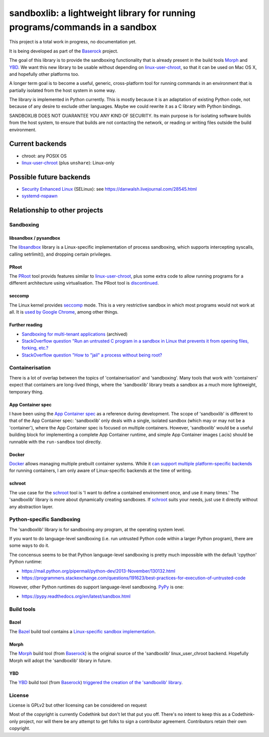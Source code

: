 ============================================================================
sandboxlib: a lightweight library for running programs/commands in a sandbox
============================================================================

This project is a total work in progress, no documentation yet.

It is being developed as part of the Baserock_ project.

The goal of this library is to provide the sandboxing functionality that is
already present in the build tools Morph_ and YBD_. We want this new library
to be usable without depending on linux-user-chroot_, so that it can be used
on Mac OS X, and hopefully other platforms too.

A longer term goal is to become a useful, generic, cross-platform tool for
running commands in an environment that is partially isolated from the host
system in some way.

The library is implemented in Python currently. This is mostly because it is
an adaptation of existing Python code, not because of any desire to exclude
other languages. Maybe we could rewrite it as a C library with Python bindings.

SANDBOXLIB DOES NOT GUARANTEE YOU ANY KIND OF SECURITY. Its main purpose is
for isolating software builds from the host system, to ensure that builds
are not contacting the network, or reading or writing files outside the build
environment.

.. _Baserock: http://www.baserock.org/
.. _Morph: http://wiki.baserock.org/Morph/
.. _YBD: https://github.com/devcurmudgeon/ybd/
.. _linux-user-chroot: https://git.gnome.org/browse/linux-user-chroot/tree/

Current backends
================

- chroot: any POSIX OS
- linux-user-chroot_ (plus ``unshare``): Linux-only

Possible future backends
========================

- `Security Enhanced Linux`_ (SELinux): see https://danwalsh.livejournal.com/28545.html
- systemd-nspawn_

.. _Security Enhanced Linux: http://selinuxproject.org/page/Main_Page
.. _systemd-nspawn: http://www.freedesktop.org/software/systemd/man/systemd-nspawn.html

Relationship to other projects
==============================

Sandboxing
----------

libsandbox / pysandbox
~~~~~~~~~~~~~~~~~~~~~~

The libsandbox_ library is a Linux-specific implementation of process
sandboxing, which supports intercepting syscalls, calling setrlimit(),
and dropping certain privileges.

.. _libsandbox: https://github.com/openjudge/sandbox

PRoot
~~~~~

The PRoot_ tool provids features similar to linux-user-chroot_, plus some
extra code to allow running programs for a different architecture using
virtualisation. The PRoot tool is `discontinued <https://plus.google.com/107605112469213359575/posts/NA5GxX2DAHe>`_.

.. _PRoot: http://proot.me/

seccomp
~~~~~~~

The Linux kernel provides seccomp_ mode. This is a very restrictive sandbox
in which most programs would not work at all. It is `used by Google Chrome
<https://code.google.com/p/chromium/wiki/LinuxSandboxing#The_seccomp-bpf_sandbox>`_,
among other things.

.. _seccomp: https://en.wikipedia.org/wiki/Seccomp

Further reading
~~~~~~~~~~~~~~~

- `Sandboxing for multi-tenant applications <https://web.archive.org/web/20121129121538/http://blog.technologyofcontent.com/2011/04/sandboxing-for-multi-tenant-applications>`_ (archived)
- `StackOverflow question "Run an untrusted C program in a sandbox in Linux that prevents it from opening files, forking, etc.? <https://stackoverflow.com/questions/4249063/run-an-untrusted-c-program-in-a-sandbox-in-linux-that-prevents-it-from-opening-f>`_
- `StackOverflow question "How to "jail" a process without being root? <https://unix.stackexchange.com/questions/6433/how-to-jail-a-process-without-being-root>`_

Containerisation
----------------

There is a lot of overlap between the topics of 'containerisation' and
'sandboxing'. Many tools that work with 'containers' expect that containers
are long-lived things, where the 'sandboxlib' library treats a sandbox as a
much more lightweight, temporary thing.

App Container spec
~~~~~~~~~~~~~~~~~~

I have been using the `App Container spec`_ as a reference during development.
The scope of 'sandboxlib' is different to that of the App Container spec:
'sandboxlib' only deals with a single, isolated sandbox (which may or may
not be a 'container'), where the App Container spec is focused on multiple
containers. However, 'sandboxlib' would be a useful building block for
implementing a complete App Container runtime, and simple App Container images
(.acis) should be runnable with the ``run-sandbox`` tool directly.

.. _App Container spec: https://github.com/appc/spec/

Docker
~~~~~~

Docker_ allows managing multiple prebuilt container systems. While it `can
support multiple platform-specific backends <https://blog.docker.com/2014/03/docker-0-9-introducing-execution-drivers-and-libcontainer/>`_
for running containers, I am only aware of Linux-specific backends at the time
of writing.

.. _Docker: http://www.docker.io/

schroot
~~~~~~~

The use case for the schroot_ tool is 'I want to define a contained
environment once, and use it many times.' The 'sandboxlib' library is more
about dynamically creating sandboxes. If schroot_ suits your needs, just
use it directly without any abstraction layer.

.. _schroot: https://launchpad.net/schroot

Python-specific Sandboxing
--------------------------

The 'sandboxlib' library is for sandboxing *any* program, at the operating
system level.

If you want to do language-level sandboxing (i.e. run untrusted Python code
within a larger Python program), there are some ways to do it.

The concensus seems to be that Python language-level sandboxing is pretty much
impossible with the default 'cpython' Python runtime:

- https://mail.python.org/pipermail/python-dev/2013-November/130132.html
- https://programmers.stackexchange.com/questions/191623/best-practices-for-execution-of-untrusted-code

However, other Python runtimes do support language-level sandboxing. PyPy_ is one:

- https://pypy.readthedocs.org/en/latest/sandbox.html

.. _PyPy: http://www.pypy.org/

Build tools
-----------

Bazel
~~~~~

The Bazel_ build tool contains a `Linux-specific sandbox implementation
<https://github.com/google/bazel/blob/master/src/main/tools/namespace-sandbox.c>`_.

.. _Bazel: http://bazel.io/

Morph
~~~~~

The Morph_ build tool (from Baserock_) is the original source of the
'sandboxlib' linux_user_chroot backend. Hopefully Morph will adopt the
'sandboxlib' library in future.

YBD
~~~

The YBD_ build tool (from Baserock_) `triggered the creation of the
'sandboxlib' library <https://github.com/devcurmudgeon/ybd/issues/32>`_.

License
-------

License is GPLv2 but other licensing can be considered on request

Most of the copyright is currently Codethink but don't let that put you off.
There's no intent to keep this as a Codethink-only project, nor will there be
any attempt to get folks to sign a contributor agreement. Contributors retain
their own copyright.
